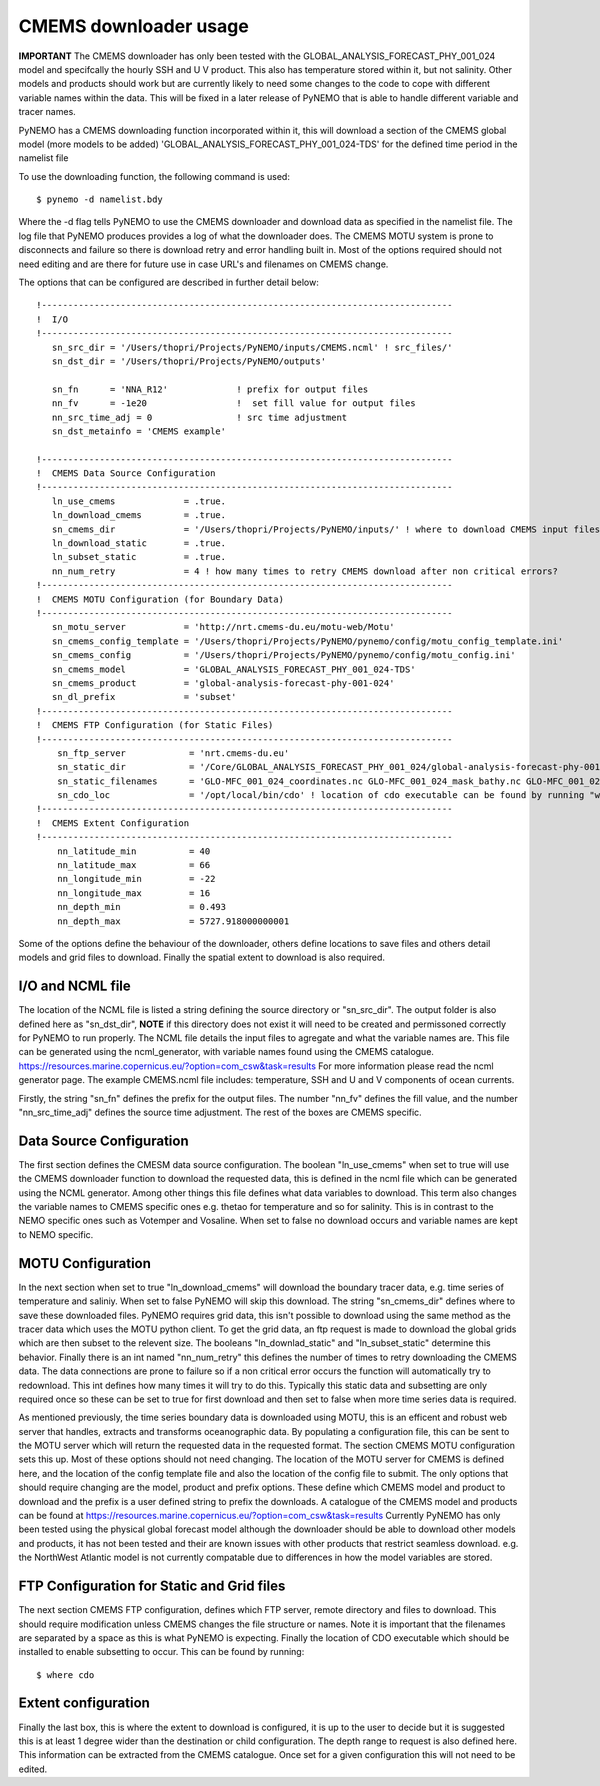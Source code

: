 CMEMS downloader usage
=======================

**IMPORTANT** The CMEMS downloader has only been tested with the GLOBAL_ANALYSIS_FORECAST_PHY_001_024 model and specifcally
the hourly SSH and U V product. This also has temperature stored within it, but not salinity. Other models and products should work but are
currently likely to need some changes to the code to cope with different variable names within the data. This will be fixed
in a later release of PyNEMO that is able to handle different variable and tracer names.

PyNEMO has a CMEMS downloading function incorporated within it, this will download a section of the CMEMS global model (more models to be added)
'GLOBAL_ANALYSIS_FORECAST_PHY_001_024-TDS' for the defined time period in the namelist file

To use the downloading function, the following command is used::

    $ pynemo -d namelist.bdy

Where the -d flag tells PyNEMO to use the CMEMS downloader and download data as specified in the namelist file. The log file
that PyNEMO produces provides a log of what the downloader does. The CMEMS MOTU system is prone to disconnects and failure
so there is download retry and error handling built in. Most of the options required should not need editing and are there for
future use in case URL's and filenames on CMEMS change.

The options that can be configured are described in further detail below::

    !------------------------------------------------------------------------------
    !  I/O
    !------------------------------------------------------------------------------
       sn_src_dir = '/Users/thopri/Projects/PyNEMO/inputs/CMEMS.ncml' ! src_files/'
       sn_dst_dir = '/Users/thopri/Projects/PyNEMO/outputs'

       sn_fn      = 'NNA_R12'             ! prefix for output files
       nn_fv      = -1e20                 !  set fill value for output files
       nn_src_time_adj = 0                ! src time adjustment
       sn_dst_metainfo = 'CMEMS example'

    !------------------------------------------------------------------------------
    !  CMEMS Data Source Configuration
    !------------------------------------------------------------------------------
       ln_use_cmems             = .true.
       ln_download_cmems        = .true.
       sn_cmems_dir             = '/Users/thopri/Projects/PyNEMO/inputs/' ! where to download CMEMS input files (static and variable)
       ln_download_static       = .true.
       ln_subset_static         = .true.
       nn_num_retry             = 4 ! how many times to retry CMEMS download after non critical errors?
    !------------------------------------------------------------------------------
    !  CMEMS MOTU Configuration (for Boundary Data)
    !------------------------------------------------------------------------------
       sn_motu_server           = 'http://nrt.cmems-du.eu/motu-web/Motu'
       sn_cmems_config_template = '/Users/thopri/Projects/PyNEMO/pynemo/config/motu_config_template.ini'
       sn_cmems_config          = '/Users/thopri/Projects/PyNEMO/pynemo/config/motu_config.ini'
       sn_cmems_model           = 'GLOBAL_ANALYSIS_FORECAST_PHY_001_024-TDS'
       sn_cmems_product         = 'global-analysis-forecast-phy-001-024'
       sn_dl_prefix             = 'subset'
    !------------------------------------------------------------------------------
    !  CMEMS FTP Configuration (for Static Files)
    !------------------------------------------------------------------------------
        sn_ftp_server            = 'nrt.cmems-du.eu'
        sn_static_dir            = '/Core/GLOBAL_ANALYSIS_FORECAST_PHY_001_024/global-analysis-forecast-phy-001-024-statics'
        sn_static_filenames      = 'GLO-MFC_001_024_coordinates.nc GLO-MFC_001_024_mask_bathy.nc GLO-MFC_001_024_mdt.nc'
        sn_cdo_loc               = '/opt/local/bin/cdo' ! location of cdo executable can be found by running "where cdo"
    !------------------------------------------------------------------------------
    !  CMEMS Extent Configuration
    !------------------------------------------------------------------------------
        nn_latitude_min          = 40
        nn_latitude_max          = 66
        nn_longitude_min         = -22
        nn_longitude_max         = 16
        nn_depth_min             = 0.493
        nn_depth_max             = 5727.918000000001

Some of the options define the behaviour of the downloader, others define locations to save files and others detail models
and grid files to download. Finally the spatial extent to download is also required.

I/O and NCML file
-------------------------

The location of the NCML file is listed a string defining the source directory or "sn_src_dir". The output folder is also
defined here as "sn_dst_dir", **NOTE** if this directory does not exist it will need to be created and permissoned correctly
for PyNEMO to run properly. The NCML file details the input files to agregate and what the variable names are. This file
can be generated using the ncml_generator, with variable names found using the CMEMS catalogue. https://resources.marine.copernicus.eu/?option=com_csw&task=results
For more information please read the ncml generator page. The example CMEMS.ncml file includes: temperature, SSH and U and V components of ocean currents.

Firstly, the string "sn_fn" defines the prefix for the output files. The number "nn_fv" defines the fill value, and the number
"nn_src_time_adj" defines the source time adjustment. The rest of the boxes are CMEMS specific.

Data Source Configuration
--------------------------

The first section defines the CMESM data source configuration. The boolean "ln_use_cmems" when set to true will use the
CMEMS downloader function to download the requested data, this is defined in the ncml file which can be generated using the
NCML generator. Among other things this file defines what data variables to download. This term also changes the variable
names to CMEMS specific ones e.g. thetao for temperature and so for salinity. This is in contrast to the NEMO specific ones
such as Votemper and Vosaline. When set to false no download occurs and variable names are kept to NEMO specific.

MOTU Configuration
-------------------

In the next section when set to true "ln_download_cmems" will download the boundary tracer data, e.g. time series of temperature and saliniy.
When set to false PyNEMO will skip this download. The string "sn_cmems_dir" defines where to save these downloaded files.
PyNEMO requires grid data, this isn't possible to download using the same method as the tracer data which uses the MOTU
python client. To get the grid data, an ftp request is made to download the global grids which are then subset to the relevent
size. The booleans "ln_downlad_static" and "ln_subset_static" determine this behavior. Finally there is an int named
"nn_num_retry" this defines the number of times to retry downloading the CMEMS data. The data connections are prone to failure
so if a non critical error occurs the function will automatically try to redownload. This int defines how many times it will
try to do this. Typically this static data and subsetting are only required once so these can be set to true for first download
and then set to false when more time series data is required.

As mentioned previously, the time series boundary data is downloaded using MOTU, this is an efficent and robust web server that
handles, extracts and transforms oceanographic data. By populating a configuration file, this can be sent to the MOTU server
which will return the requested data in the requested format. The section CMEMS MOTU configuration sets this up. Most of these
options should not need changing. The location of the MOTU server for CMEMS is defined here, and the location of the config
template file and also the location of the config file to submit. The only options that should require changing are the model,
product and prefix options. These define which CMEMS model and product to download and the prefix is a user defined string to prefix
the downloads. A catalogue of the CMEMS model and products can be found at https://resources.marine.copernicus.eu/?option=com_csw&task=results
Currently PyNEMO has only been tested using the physical global forecast model although the downloader should be able to download
other models and products, it has not been tested and their are known issues with other products that restrict seamless download.
e.g. the NorthWest Atlantic model is not currently compatable due to differences in how the model variables are stored.

FTP Configuration for Static and Grid files
--------------------------------------------

The next section CMEMS FTP configuration, defines which FTP server, remote directory and files to download. This should require
modification unless CMEMS changes the file structure or names. Note it is important that the filenames are separated by a space
as this is what PyNEMO is expecting. Finally the location of CDO executable which should be installed to enable subsetting to occur.
This can be found by running::

    $ where cdo


Extent configuration
---------------------

Finally the last box, this is where the extent to download is configured, it is up to the user to decide but it is suggested this
is at least 1 degree wider than the destination or child configuration. The depth range to request is also defined here. This information can
be extracted from the CMEMS catalogue. Once set for a given configuration this will not need to be edited.



